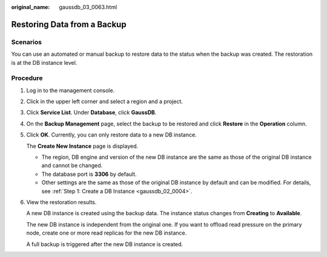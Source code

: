 :original_name: gaussdb_03_0063.html

.. _gaussdb_03_0063:

Restoring Data from a Backup
============================

Scenarios
---------

You can use an automated or manual backup to restore data to the status when the backup was created. The restoration is at the DB instance level.

Procedure
---------

#. Log in to the management console.

#. Click |image1| in the upper left corner and select a region and a project.

#. Click **Service List**. Under **Database**, click **GaussDB**.

#. On the **Backup Management** page, select the backup to be restored and click **Restore** in the **Operation** column.

#. Click **OK**. Currently, you can only restore data to a new DB instance.

   The **Create New Instance** page is displayed.

   -  The region, DB engine and version of the new DB instance are the same as those of the original DB instance and cannot be changed.
   -  The database port is **3306** by default.
   -  Other settings are the same as those of the original DB instance by default and can be modified. For details, see :ref:`Step 1: Create a DB Instance <gaussdb_02_0004>`.

#. View the restoration results.

   A new DB instance is created using the backup data. The instance status changes from **Creating** to **Available**.

   The new DB instance is independent from the original one. If you want to offload read pressure on the primary node, create one or more read replicas for the new DB instance.

   A full backup is triggered after the new DB instance is created.

.. |image1| image:: /_static/images/en-us_image_0000001400783488.png
